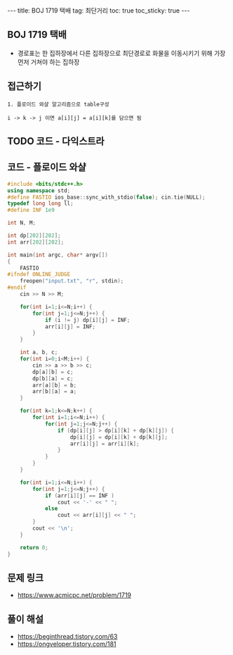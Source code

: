 #+HTML: ---
#+HTML: title: BOJ 1719 택배
#+HTML: tag: 최단거리
#+HTML: toc: true
#+HTML: toc_sticky: true
#+HTML: ---
#+OPTIONS: ^:nil

** BOJ 1719 택배
- 경로표는 한 집하장에서 다른 집하장으로 최단경로로 화물을 이동시키기 위해 가장 먼저 거쳐야 하는 집하장

** 접근하기
#+BEGIN_EXAMPLE
1. 플로이드 와샬 알고리즘으로 table구성

i -> k -> j 이면 a[i][j] = a[i][k]를 담으면 됨
#+END_EXAMPLE


** TODO 코드 - 다익스트라

** 코드 - 플로이드 와샬
#+BEGIN_SRC cpp
#include <bits/stdc++.h>
using namespace std;
#define FASTIO ios_base::sync_with_stdio(false); cin.tie(NULL);
typedef long long ll;
#define INF 1e9

int N, M;

int dp[202][202];
int arr[202][202];

int main(int argc, char* argv[])
{
    FASTIO
#ifndef ONLINE_JUDGE
    freopen("input.txt", "r", stdin);
#endif
    cin >> N >> M;

    for(int i=1;i<=N;i++) {
        for(int j=1;j<=N;j++) {
            if (i != j) dp[i][j] = INF;
            arr[i][j] = INF;
        }
    }

    int a, b, c;
    for(int i=0;i<M;i++) {
        cin >> a >> b >> c;
        dp[a][b] = c;
        dp[b][a] = c;
        arr[a][b] = b;
        arr[b][a] = a;
    }

    for(int k=1;k<=N;k++) {
        for(int i=1;i<=N;i++) {
            for(int j=1;j<=N;j++) {
                if (dp[i][j] > dp[i][k] + dp[k][j]) {
                    dp[i][j] = dp[i][k] + dp[k][j];
                    arr[i][j] = arr[i][k];
                }
            }
        }
    }

    for(int i=1;i<=N;i++) {
        for(int j=1;j<=N;j++) {
            if (arr[i][j] == INF )
                cout << '-' << " ";
            else
                cout << arr[i][j] << " ";
        }
        cout << '\n';
    }

    return 0;
}
#+END_SRC
** 문제 링크
- https://www.acmicpc.net/problem/1719

** 풀이 해설
- https://beginthread.tistory.com/63
- https://ongveloper.tistory.com/181
